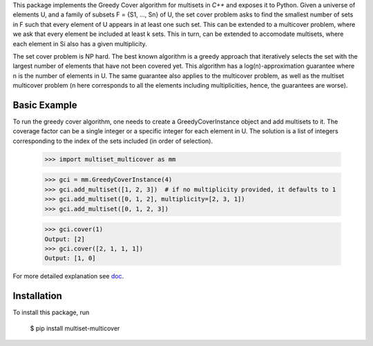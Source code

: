 This package implements the Greedy Cover algorithm for multisets
in `C++` and exposes it to Python.
Given a universe of elements U, and a family of subsets F = {S1, ..., Sn}
of U, the set cover problem asks to find the smallest number of sets in F
such that every element of U appears in at least one such set.
This can be extended to a multicover problem, where we ask that
every element be included at least k sets. This in turn, can be extended
to accomodate multisets, where each element in Si also has a given
multiplicity.

The set cover problem is NP hard. The best known algorithm
is a greedy approach that iteratively selects the set with the largest
number of elements that have not been covered yet. This algorithm
has a log(n)-approximation guarantee where n is the number of elements in U.
The same guarantee also applies to the multicover problem, as well as the
multiset multicover problem (n here corresponds to all the elements including
multiplicities, hence, the guarantees are worse).

Basic Example
________

To run the greedy cover algorithm, one needs to create a GreedyCoverInstance
object and add multisets to it. The coverage factor can be a single integer
or a specific integer for each element in U.
The solution is a list of integers corresponding to the index of the sets
included (in order of selection).

    >>> import multiset_multicover as mm

    >>> gci = mm.GreedyCoverInstance(4)
    >>> gci.add_multiset([1, 2, 3])  # if no multiplicity provided, it defaults to 1
    >>> gci.add_multiset([0, 1, 2], multiplicity=[2, 3, 1])
    >>> gci.add_multiset([0, 1, 2, 3])

    >>> gci.cover(1)
    Output: [2]
    >>> gci.cover([2, 1, 1, 1])
    Output: [1, 0]

For more detailed explanation see `doc <https://github.com/ferrocactus/multiset_multicover/tree/main/doc/usage.rst>`__.

Installation
____________

To install this package, run

    $ pip install multiset-multicover